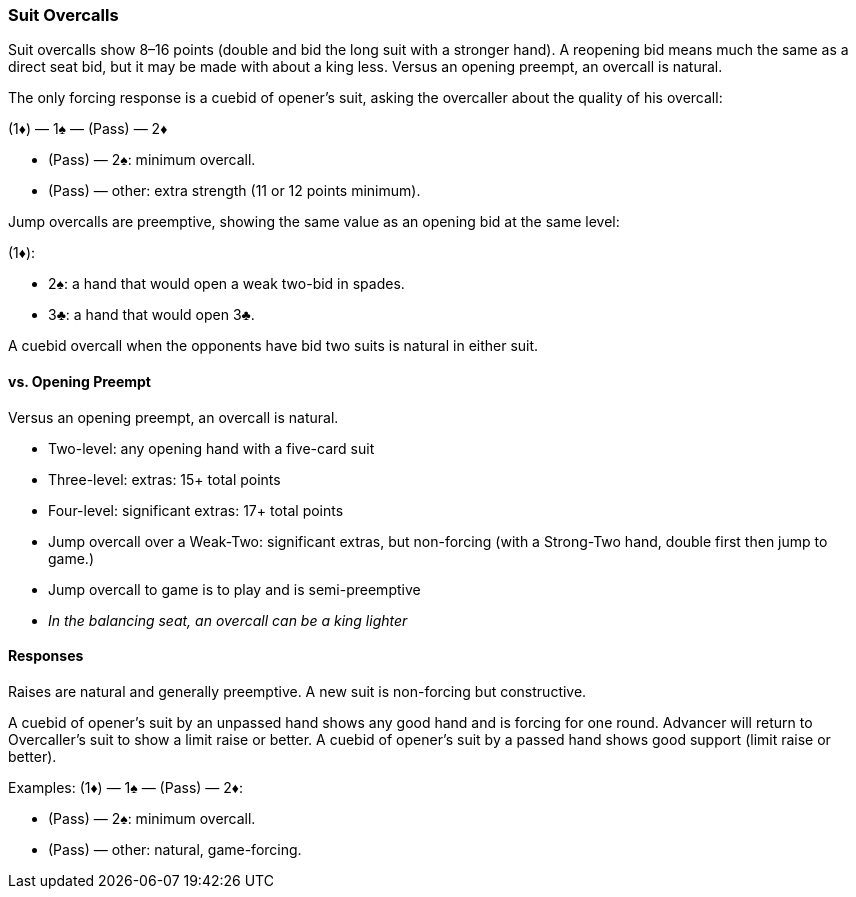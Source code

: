 ### Suit Overcalls
Suit overcalls show 8–16 points (double and bid the long suit with a stronger hand). 
A reopening bid means much the same as a direct seat bid, 
but it may be made with about a king less.
Versus an opening preempt, an overcall is natural. 

The only forcing response is a cuebid of opener’s suit, asking the overcaller about
the quality of his overcall:

(1♦) — 1♠ — (Pass) — 2♦

* (Pass) — 2♠: minimum overcall.
* (Pass) — other: extra strength (11 or 12 points minimum).

Jump overcalls are preemptive, showing the same value as an opening bid at the
same level:

(1♦):

 * 2♠: a hand that would open a weak two-bid in spades.
 * 3♣: a hand that would open 3♣.

A cuebid overcall when the opponents have bid two suits is natural in either suit.

#### vs. Opening Preempt
Versus an opening preempt, an overcall is natural. 

* Two-level: any opening hand with a five-card suit
* Three-level: extras: 15+ total points
* Four-level: significant extras: 17+ total points
* Jump overcall over a Weak-Two: significant extras, but non-forcing
(with a Strong-Two hand, double first then jump to game.)
* Jump overcall to game is to play and is semi-preemptive
* _In the balancing seat, an overcall can be a king lighter_

#### Responses
Raises are natural and generally preemptive.
A new suit is non-forcing but constructive.

A cuebid of opener’s suit by an unpassed hand shows any good hand and is forcing for one round. Advancer will return to Overcaller's suit to show a limit raise or better.
A cuebid of opener's suit by a passed hand shows good support (limit raise or better).

Examples:
(1♦) — 1♠ — (Pass) — 2♦:

* (Pass) — 2♠: minimum overcall.
* (Pass) — other: natural, game-forcing.

